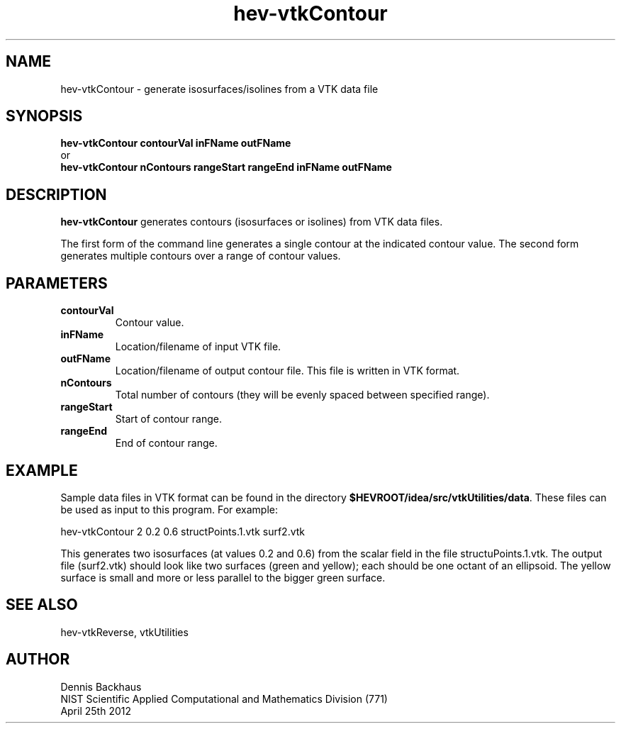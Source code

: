 .TH hev-vtkContour
.SH NAME
hev-vtkContour - generate isosurfaces/isolines from a VTK data file

.SH SYNOPSIS
.B hev-vtkContour contourVal inFName outFName
.br
  or
.br
.B hev-vtkContour nContours rangeStart rangeEnd inFName outFName 

.SH DESCRIPTION
.B hev-vtkContour
generates contours (isosurfaces or isolines) from VTK data files.

The first form of the command line generates a single
contour at the indicated contour value.  The second form 
generates multiple contours over a range of contour values.

.PP

.SH PARAMETERS
.TP
.B contourVal
Contour value.

.TP
.B inFName
Location/filename of input VTK file.

.TP
.B outFName
Location/filename of output contour file. 
This file is written in VTK format.

.TP
.B nContours
Total number of contours (they will be evenly spaced between specified range).

.TP
.B rangeStart
Start of contour range.

.TP
.B rangeEnd
End of contour range.

.SH EXAMPLE

Sample data files in VTK format can be found in the directory
\fB$HEVROOT/idea/src/vtkUtilities/data\fR.  These files can
be used as input to this program.
For example:

  hev-vtkContour 2 0.2 0.6 structPoints.1.vtk surf2.vtk

This generates two isosurfaces (at values 0.2 and 0.6) from the scalar
field in the file structuPoints.1.vtk.
The output file (surf2.vtk) should look like two surfaces (green and yellow); 
each should be one octant of an ellipsoid. The yellow surface is small and 
more or less parallel to the bigger green surface.


.SH SEE ALSO

hev-vtkReverse, vtkUtilities


.SH AUTHOR
Dennis Backhaus
.br
NIST Scientific Applied Computational and Mathematics Division (771)
.br
April 25th 2012

